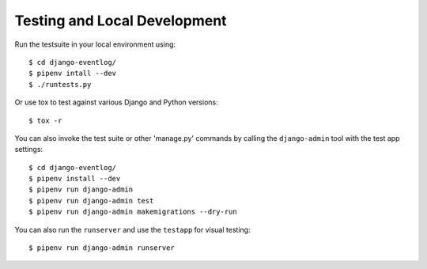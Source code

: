 .. _testing:

=============================
Testing and Local Development
=============================

Run the testsuite in your local environment using::

    $ cd django-eventlog/
    $ pipenv intall --dev
    $ ./runtests.py

Or use tox to test against various Django and Python versions::

    $ tox -r


You can also invoke the test suite or other 'manage.py' commands by calling
the ``django-admin`` tool with the test app settings::

    $ cd django-eventlog/
    $ pipenv install --dev
    $ pipenv run django-admin
    $ pipenv run django-admin test
    $ pipenv run django-admin makemigrations --dry-run

You can also run the ``runserver`` and use the ``testapp`` for visual testing::

    $ pipenv run django-admin runserver
